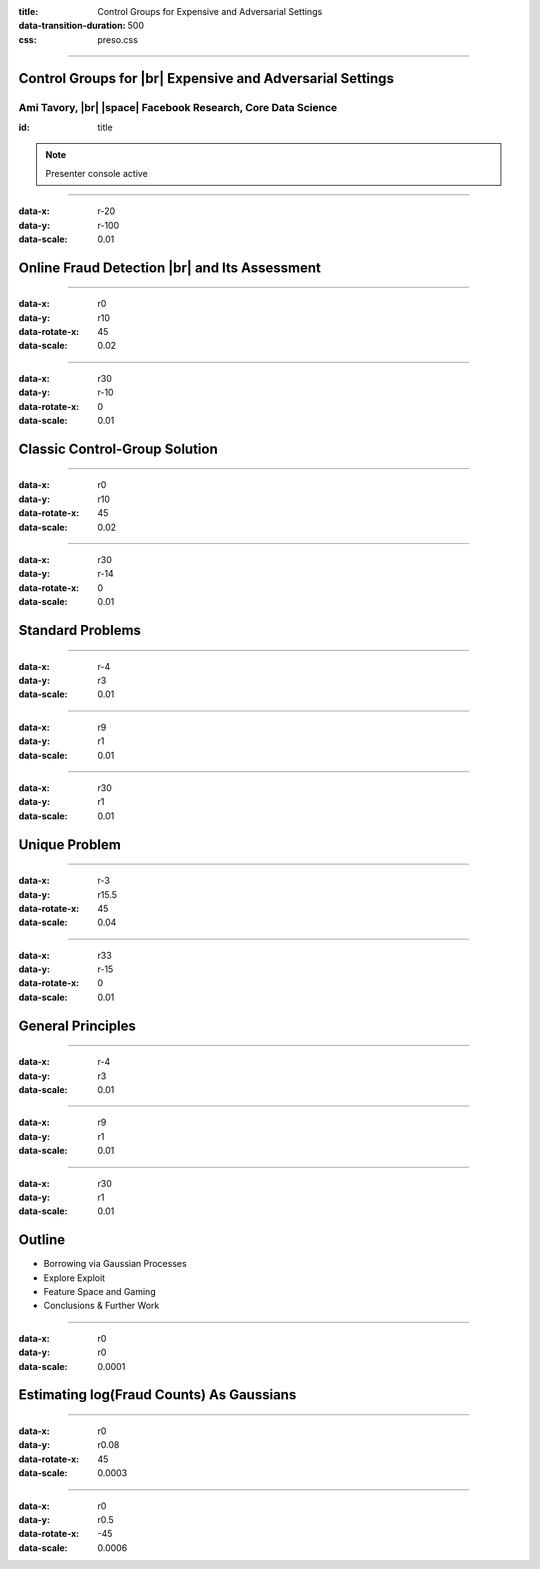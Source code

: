 :title: Control Groups for Expensive and Adversarial Settings
:data-transition-duration: 500
:css: preso.css


.. |br| raw:: html

  <br/>

.. |rarr| raw:: html

  &rarr;

.. |space| raw:: html

  &#8205; &#8205; &#8205; &#8205; &#8205; &#8205; &#8205; &#8205; &#8205; &#8205; &#8205;

.. role:: underline
    :class: underline


----

Control Groups for |br| Expensive and Adversarial Settings
===========================================================

.. image:: img/tlv.png
    :class: center
    :height: 200px

Ami Tavory, |br| |space| Facebook Research, Core Data Science
----------------------------------------------------------------

:id: title

.. note::

    Presenter console active


----

:data-x: r-20
:data-y: r-100
:data-scale: 0.01

Online Fraud Detection |br| and Its Assessment
===============================================

.. image:: img/system_init.png
    :class: center
    :height: 500px


----

:data-x: r0
:data-y: r10
:data-rotate-x: 45
:data-scale: 0.02

.. image:: img/system_init_dumb.png
    :class: center
    :height: 500px


----

:data-x: r30
:data-y: r-10
:data-rotate-x: 0
:data-scale: 0.01

Classic Control-Group Solution
=================================

.. image:: img/system_classic.png
    :class: center
    :width: 500px


----

:data-x: r0
:data-y: r10
:data-rotate-x: 45
:data-scale: 0.02

.. image:: img/assess_objective.png
    :class: center
    :width: 500px


----

:data-x: r30
:data-y: r-14
:data-rotate-x: 0
:data-scale: 0.01

Standard Problems
=================================


----

:data-x: r-4
:data-y: r3
:data-scale: 0.01

.. image:: img/assess_problem.png
    :class: center
    :width: 500px


----

:data-x: r9
:data-y: r1
:data-scale: 0.01

.. image:: img/importance_problem.png
    :class: center
    :width: 500px


----

:data-x: r30
:data-y: r1
:data-scale: 0.01

Unique Problem
=================================

.. image:: img/system_classic_problem_cost.png
    :class: center
    :width: 500px


----

:data-x: r-3
:data-y: r15.5
:data-rotate-x: 45
:data-scale: 0.04

.. image:: img/nietsche.png
    :class: center
    :width: 1300px


----

:data-x: r33
:data-y: r-15
:data-rotate-x: 0
:data-scale: 0.01

General Principles
=================================

----

:data-x: r-4
:data-y: r3
:data-scale: 0.01

.. image:: img/system_trx_level.png
    :class: center
    :width: 500px


----

:data-x: r9
:data-y: r1
:data-scale: 0.01

.. image:: img/assess_objective_borrow.png
    :class: center
    :width: 500px


----

:data-x: r30
:data-y: r1
:data-scale: 0.01

Outline
=================================

* :underline:`Borrowing via Gaussian Processes`

* Explore Exploit

* Feature Space and Gaming

* Conclusions & Further Work


----

:data-x: r0
:data-y: r0
:data-scale: 0.0001

Estimating log(Fraud Counts) As Gaussians
==========================================

.. image:: img/feature_space_gaussian.png
    :class: center
    :width: 600px


----

:data-x: r0
:data-y: r0.08
:data-rotate-x: 45
:data-scale: 0.0003

.. image:: img/feature_space_gaussian_posterior.png
    :class: center
    :width: 600px


----

:data-x: r0
:data-y: r0.5
:data-rotate-x: -45
:data-scale: 0.0006

.. image:: img/assess_objective_borrow_objective.png
    :class: center
    :width: 600px
